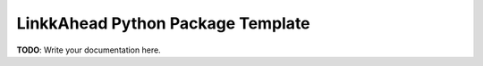 LinkkAhead Python Package Template
==================================

**TODO**: Write your documentation here.
